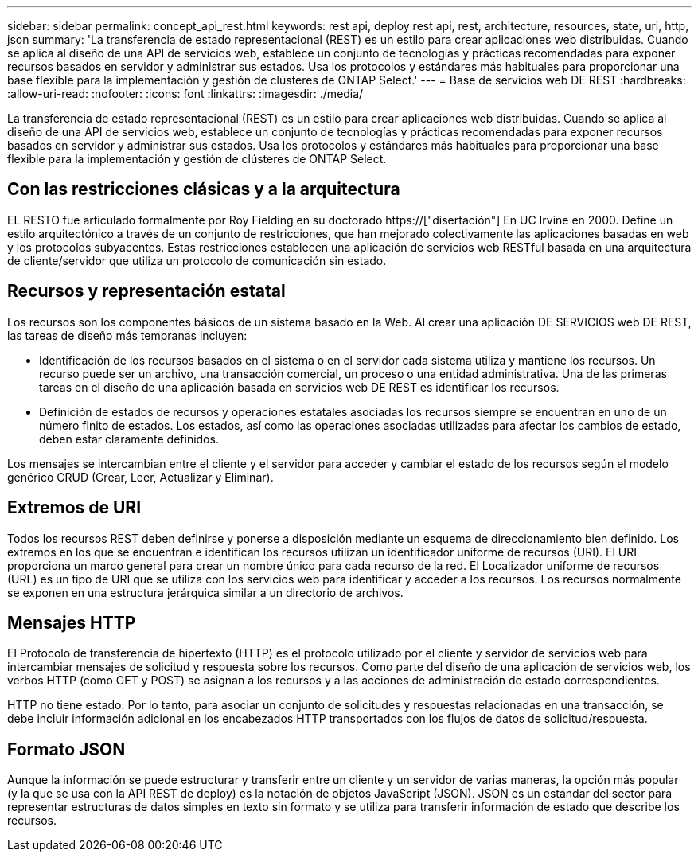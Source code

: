 ---
sidebar: sidebar 
permalink: concept_api_rest.html 
keywords: rest api, deploy rest api, rest, architecture, resources, state, uri, http, json 
summary: 'La transferencia de estado representacional (REST) es un estilo para crear aplicaciones web distribuidas. Cuando se aplica al diseño de una API de servicios web, establece un conjunto de tecnologías y prácticas recomendadas para exponer recursos basados en servidor y administrar sus estados. Usa los protocolos y estándares más habituales para proporcionar una base flexible para la implementación y gestión de clústeres de ONTAP Select.' 
---
= Base de servicios web DE REST
:hardbreaks:
:allow-uri-read: 
:nofooter: 
:icons: font
:linkattrs: 
:imagesdir: ./media/


[role="lead"]
La transferencia de estado representacional (REST) es un estilo para crear aplicaciones web distribuidas. Cuando se aplica al diseño de una API de servicios web, establece un conjunto de tecnologías y prácticas recomendadas para exponer recursos basados en servidor y administrar sus estados. Usa los protocolos y estándares más habituales para proporcionar una base flexible para la implementación y gestión de clústeres de ONTAP Select.



== Con las restricciones clásicas y a la arquitectura

EL RESTO fue articulado formalmente por Roy Fielding en su doctorado https://["disertación"] En UC Irvine en 2000. Define un estilo arquitectónico a través de un conjunto de restricciones, que han mejorado colectivamente las aplicaciones basadas en web y los protocolos subyacentes. Estas restricciones establecen una aplicación de servicios web RESTful basada en una arquitectura de cliente/servidor que utiliza un protocolo de comunicación sin estado.



== Recursos y representación estatal

Los recursos son los componentes básicos de un sistema basado en la Web. Al crear una aplicación DE SERVICIOS web DE REST, las tareas de diseño más tempranas incluyen:

* Identificación de los recursos basados en el sistema o en el servidor cada sistema utiliza y mantiene los recursos. Un recurso puede ser un archivo, una transacción comercial, un proceso o una entidad administrativa. Una de las primeras tareas en el diseño de una aplicación basada en servicios web DE REST es identificar los recursos.
* Definición de estados de recursos y operaciones estatales asociadas los recursos siempre se encuentran en uno de un número finito de estados. Los estados, así como las operaciones asociadas utilizadas para afectar los cambios de estado, deben estar claramente definidos.


Los mensajes se intercambian entre el cliente y el servidor para acceder y cambiar el estado de los recursos según el modelo genérico CRUD (Crear, Leer, Actualizar y Eliminar).



== Extremos de URI

Todos los recursos REST deben definirse y ponerse a disposición mediante un esquema de direccionamiento bien definido. Los extremos en los que se encuentran e identifican los recursos utilizan un identificador uniforme de recursos (URI). El URI proporciona un marco general para crear un nombre único para cada recurso de la red. El Localizador uniforme de recursos (URL) es un tipo de URI que se utiliza con los servicios web para identificar y acceder a los recursos. Los recursos normalmente se exponen en una estructura jerárquica similar a un directorio de archivos.



== Mensajes HTTP

El Protocolo de transferencia de hipertexto (HTTP) es el protocolo utilizado por el cliente y servidor de servicios web para intercambiar mensajes de solicitud y respuesta sobre los recursos. Como parte del diseño de una aplicación de servicios web, los verbos HTTP (como GET y POST) se asignan a los recursos y a las acciones de administración de estado correspondientes.

HTTP no tiene estado. Por lo tanto, para asociar un conjunto de solicitudes y respuestas relacionadas en una transacción, se debe incluir información adicional en los encabezados HTTP transportados con los flujos de datos de solicitud/respuesta.



== Formato JSON

Aunque la información se puede estructurar y transferir entre un cliente y un servidor de varias maneras, la opción más popular (y la que se usa con la API REST de deploy) es la notación de objetos JavaScript (JSON). JSON es un estándar del sector para representar estructuras de datos simples en texto sin formato y se utiliza para transferir información de estado que describe los recursos.
